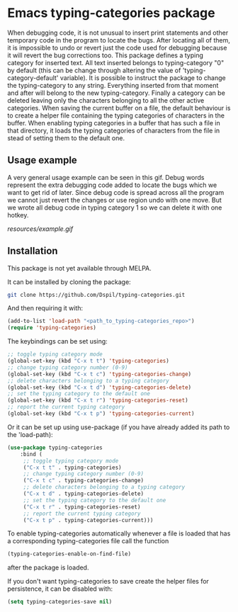 * Emacs typing-categories package
When debugging code, it is not unusual to insert print statements and other temporary code in the program to locate the bugs. After locating all of them, it is impossible to undo or revert just the code used for debugging because it will revert the bug corrections too. This package defines a typing category for inserted text. All text inserted belongs to typing-category "0" by default (this can be change through altering the value of 'typing-category-default' variable). It is possible to instruct the package to change the typing-category to any string. Everything inserted from that moment and after will belong to the new typing-category. Finally a category can be deleted leaving only the characters belonging to all the other active categories. When saving the current buffer on a file, the default behaviour is to create a helper file containing the typing categories of characters in the buffer. When enabling typing categories in a buffer that has such a file in that directory, it loads the typing categories of characters from the file in stead of setting them to the default one.

** Usage example

A very general usage example can be seen in this gif. Debug words represent the extra debugging code added to locate the bugs which we want to get rid of later. Since debug code is spread across all the program we cannot just revert the changes or use region undo with one move. But we wrote all debug code in typing category 1 so we can delete it with one hotkey.

[[resources/example.gif]]

** Installation

This package is not yet available through MELPA.

It can be installed by cloning the package:

#+BEGIN_SRC bash
	git clone https://github.com/Dspil/typing-categories.git
#+END_SRC

And then requiring it with:

#+BEGIN_SRC emacs-lisp
	(add-to-list 'load-path "<path_to_typing-categories_repo>")
	(require 'typing-categories)
#+END_SRC

The keybindings can be set using:

#+BEGIN_SRC emacs-lisp
	;; toggle typing category mode
	(global-set-key (kbd "C-x t t") 'typing-categories)
	;; change typing category number (0-9)
	(global-set-key (kbd "C-x t c") 'typing-categories-change)
	;; delete characters belonging to a typing category
	(global-set-key (kbd "C-x t d") 'typing-categories-delete)
	;; set the typing category to the default one
	(global-set-key (kbd "C-x t r") 'typing-categories-reset)
	;; report the current typing category
	(global-set-key (kbd "C-x t p") 'typing-categories-current)
#+END_SRC

Or it can be set up using use-package (if you have already added its path to the 'load-path):

#+BEGIN_SRC emacs-lisp
	(use-package typing-categories
		:bind (
		 ;; toggle typing category mode
		 ("C-x t t" . typing-categories)
		 ;; change typing category number (0-9)
		 ("C-x t c" . typing-categories-change)
		 ;; delete characters belonging to a typing category
		 ("C-x t d" . typing-categories-delete)
		 ;; set the typing category to the default one
		 ("C-x t r" . typing-categories-reset)
		 ;; report the current typing category
		 ("C-x t p" . typing-categories-current)))
#+END_SRC

To enable typing-categories automatically whenever a file is loaded that has a corresponding typing-categories file call the function

#+BEGIN_SRC emacs-lisp
(typing-categories-enable-on-find-file)
#+END_SRC

after the package is loaded.

If you don't want typing-categories to save create the helper files for persistence, it can be disabled with:

#+BEGIN_SRC emacs-lisp
	(setq typing-categories-save nil)
#+END_SRC
